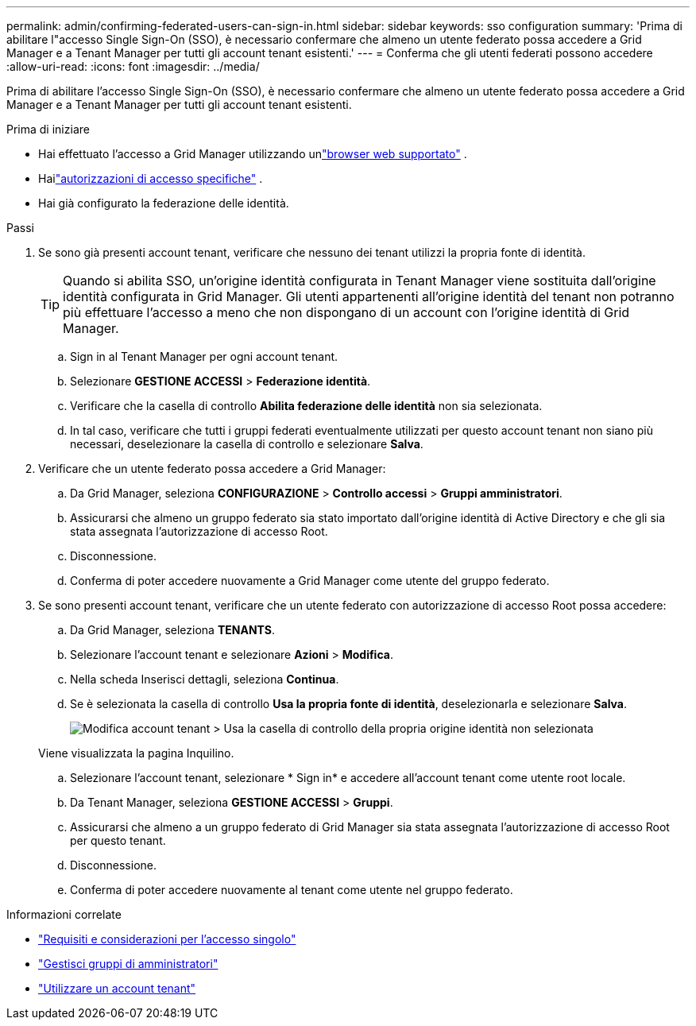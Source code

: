 ---
permalink: admin/confirming-federated-users-can-sign-in.html 
sidebar: sidebar 
keywords: sso configuration 
summary: 'Prima di abilitare l"accesso Single Sign-On (SSO), è necessario confermare che almeno un utente federato possa accedere a Grid Manager e a Tenant Manager per tutti gli account tenant esistenti.' 
---
= Conferma che gli utenti federati possono accedere
:allow-uri-read: 
:icons: font
:imagesdir: ../media/


[role="lead"]
Prima di abilitare l'accesso Single Sign-On (SSO), è necessario confermare che almeno un utente federato possa accedere a Grid Manager e a Tenant Manager per tutti gli account tenant esistenti.

.Prima di iniziare
* Hai effettuato l'accesso a Grid Manager utilizzando unlink:../admin/web-browser-requirements.html["browser web supportato"] .
* Hailink:admin-group-permissions.html["autorizzazioni di accesso specifiche"] .
* Hai già configurato la federazione delle identità.


.Passi
. Se sono già presenti account tenant, verificare che nessuno dei tenant utilizzi la propria fonte di identità.
+

TIP: Quando si abilita SSO, un'origine identità configurata in Tenant Manager viene sostituita dall'origine identità configurata in Grid Manager.  Gli utenti appartenenti all'origine identità del tenant non potranno più effettuare l'accesso a meno che non dispongano di un account con l'origine identità di Grid Manager.

+
.. Sign in al Tenant Manager per ogni account tenant.
.. Selezionare *GESTIONE ACCESSI* > *Federazione identità*.
.. Verificare che la casella di controllo *Abilita federazione delle identità* non sia selezionata.
.. In tal caso, verificare che tutti i gruppi federati eventualmente utilizzati per questo account tenant non siano più necessari, deselezionare la casella di controllo e selezionare *Salva*.


. Verificare che un utente federato possa accedere a Grid Manager:
+
.. Da Grid Manager, seleziona *CONFIGURAZIONE* > *Controllo accessi* > *Gruppi amministratori*.
.. Assicurarsi che almeno un gruppo federato sia stato importato dall'origine identità di Active Directory e che gli sia stata assegnata l'autorizzazione di accesso Root.
.. Disconnessione.
.. Conferma di poter accedere nuovamente a Grid Manager come utente del gruppo federato.


. Se sono presenti account tenant, verificare che un utente federato con autorizzazione di accesso Root possa accedere:
+
.. Da Grid Manager, seleziona *TENANTS*.
.. Selezionare l'account tenant e selezionare *Azioni* > *Modifica*.
.. Nella scheda Inserisci dettagli, seleziona *Continua*.
.. Se è selezionata la casella di controllo *Usa la propria fonte di identità*, deselezionarla e selezionare *Salva*.
+
image::../media/sso_uses_own_identity_source_for_tenant.png[Modifica account tenant > Usa la casella di controllo della propria origine identità non selezionata]

+
Viene visualizzata la pagina Inquilino.

.. Selezionare l'account tenant, selezionare * Sign in* e accedere all'account tenant come utente root locale.
.. Da Tenant Manager, seleziona *GESTIONE ACCESSI* > *Gruppi*.
.. Assicurarsi che almeno a un gruppo federato di Grid Manager sia stata assegnata l'autorizzazione di accesso Root per questo tenant.
.. Disconnessione.
.. Conferma di poter accedere nuovamente al tenant come utente nel gruppo federato.




.Informazioni correlate
* link:requirements-for-sso.html["Requisiti e considerazioni per l'accesso singolo"]
* link:managing-admin-groups.html["Gestisci gruppi di amministratori"]
* link:../tenant/index.html["Utilizzare un account tenant"]

